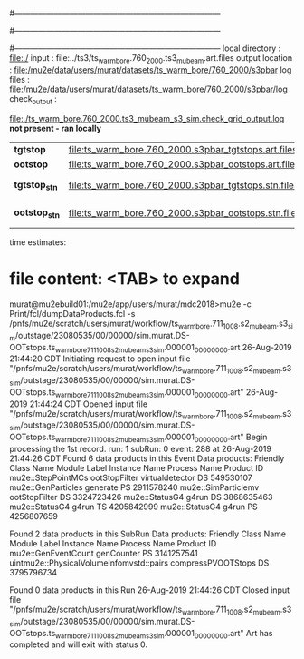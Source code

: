 #------------------------------------------------------------------------------
# output of g4s2 (Stage2 simulation) job 
# job has 3 output streams : mubeam, crv, truncated
# 10 jobs 500,000 POT each; X segments failed
#------------------------------------------------------------------------------
# :NPOT: 29476000000
#------------------------------------------------------------------------------
 local directory  : file:./
 input            : file:../ts3/ts_warm_bore.760_2000.ts3_mubeam.art.files
 output location  : file:/mu2e/data/users/murat/datasets/ts_warm_bore/760_2000/s3pbar
 log files        : file:/mu2e/data/users/murat/datasets/ts_warm_bore/760_2000/s3pbar/log
 check_output     : 

                   file:./ts_warm_bore.760_2000.ts3_mubeam_s3_sim.check_grid_output.log  *not present - ran locally*

|---------------+------------------------------------------------------+---+-----------------------|
| *tgtstop*     | file:ts_warm_bore.760_2000.s3pbar_tgtstops.art.files |   |                       |
| *ootstop*     | file:ts_warm_bore.760_2000.s3pbar_ootstops.art.files |   |                       |
|---------------+------------------------------------------------------+---+-----------------------|
| *tgtstop_stn* | file:ts_warm_bore.760_2000.s3pbar_tgtstops.stn.files |   | STNTUPLE'd s3_tgtstop |
| *ootstop_stn* | file:ts_warm_bore.760_2000.s3pbar_ootstops.stn.files |   | STNTUPLE'd s3_tgtstop |
|---------------+------------------------------------------------------+---+-----------------------|

time estimates: 


* file content: <TAB> to expand 

murat@mu2ebuild01:/mu2e/app/users/murat/mdc2018>mu2e -c Print/fcl/dumpDataProducts.fcl -s /pnfs/mu2e/scratch/users/murat/workflow/ts_warm_bore.711_1008.s2_mubeam.s3_sim/outstage/23080535/00/00000/sim.murat.DS-OOTstops.ts_warm_bore_711_1008_s2_mubeam_s3_sim.000001_00000000.art
26-Aug-2019 21:44:20 CDT  Initiating request to open input file "/pnfs/mu2e/scratch/users/murat/workflow/ts_warm_bore.711_1008.s2_mubeam.s3_sim/outstage/23080535/00/00000/sim.murat.DS-OOTstops.ts_warm_bore_711_1008_s2_mubeam_s3_sim.000001_00000000.art"
26-Aug-2019 21:44:24 CDT  Opened input file "/pnfs/mu2e/scratch/users/murat/workflow/ts_warm_bore.711_1008.s2_mubeam.s3_sim/outstage/23080535/00/00000/sim.murat.DS-OOTstops.ts_warm_bore_711_1008_s2_mubeam_s3_sim.000001_00000000.art"
Begin processing the 1st record. run: 1 subRun: 0 event: 288 at 26-Aug-2019 21:44:26 CDT
Found 6 data products in this Event
Data products: 
Friendly Class Name   Module Label    Instance Name  Process Name     Product ID
 mu2e::StepPointMCs  ootStopFilter  virtualdetector            DS   549530107
 mu2e::GenParticles       generate                             PS  2911578240
mu2e::SimParticlemv  ootStopFilter                             DS  3324723426
     mu2e::StatusG4          g4run                             DS  3868635463
     mu2e::StatusG4          g4run                             TS  4205842999
     mu2e::StatusG4          g4run                             PS  4256807659

Found 2 data products in this SubRun
Data products: 
                     Friendly Class Name        Module Label  Instance Name  Process Name     Product ID
                     mu2e::GenEventCount          genCounter                           PS  3141257541
uintmu2e::PhysicalVolumeInfomvstd::pairs  compressPVOOTStops                           DS  3795796734

Found 0 data products in this Run
26-Aug-2019 21:44:26 CDT  Closed input file "/pnfs/mu2e/scratch/users/murat/workflow/ts_warm_bore.711_1008.s2_mubeam.s3_sim/outstage/23080535/00/00000/sim.murat.DS-OOTstops.ts_warm_bore_711_1008_s2_mubeam_s3_sim.000001_00000000.art"
Art has completed and will exit with status 0.
